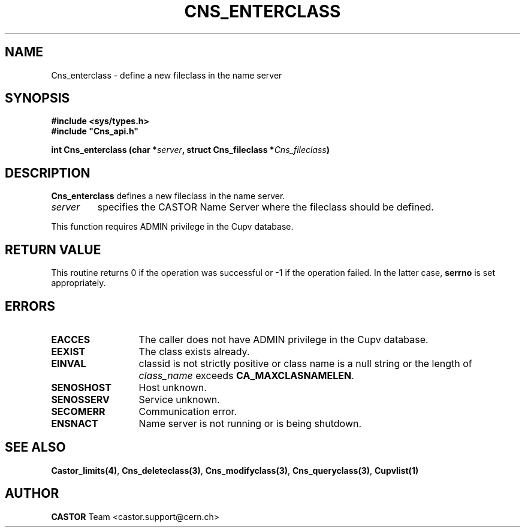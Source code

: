 .lf 1 Cns_enterclass.man
.\" @(#)Cns_enterclass.man,v 1.4 2002/09/03 05:32:58 CERN IT-PDP/DM Jean-Philippe Baud
.\" Copyright (C) 2000-2002 by CERN/IT/PDP/DM
.\" All rights reserved
.\"
.TH CNS_ENTERCLASS 3 "2002/09/03 05:32:58" CASTOR "Cns Library Functions"
.SH NAME
Cns_enterclass \- define a new fileclass in the name server
.SH SYNOPSIS
.B #include <sys/types.h>
.br
\fB#include "Cns_api.h"\fR
.sp
.BI "int Cns_enterclass (char *" server ,
.BI "struct Cns_fileclass *" Cns_fileclass )
.SH DESCRIPTION
.B Cns_enterclass
defines a new fileclass in the name server.
.TP
.I server
specifies the CASTOR Name Server where the fileclass should be defined.
.LP
This function requires ADMIN privilege in the Cupv database.
.SH RETURN VALUE
This routine returns 0 if the operation was successful or -1 if the operation
failed. In the latter case,
.B serrno
is set appropriately.
.SH ERRORS
.TP 1.3i
.B EACCES
The caller does not have ADMIN privilege in the Cupv database.
.TP
.B EEXIST
The class exists already.
.TP
.B EINVAL
classid is not strictly positive or class name is a null string or the length of
.I class_name
exceeds
.BR CA_MAXCLASNAMELEN .
.TP
.B SENOSHOST
Host unknown.
.TP
.B SENOSSERV
Service unknown.
.TP
.B SECOMERR
Communication error.
.TP
.B ENSNACT
Name server is not running or is being shutdown.
.SH SEE ALSO
.BR Castor_limits(4) ,
.BR Cns_deleteclass(3) ,
.BR Cns_modifyclass(3) ,
.BR Cns_queryclass(3) ,
.BR Cupvlist(1)
.SH AUTHOR
\fBCASTOR\fP Team <castor.support@cern.ch>
